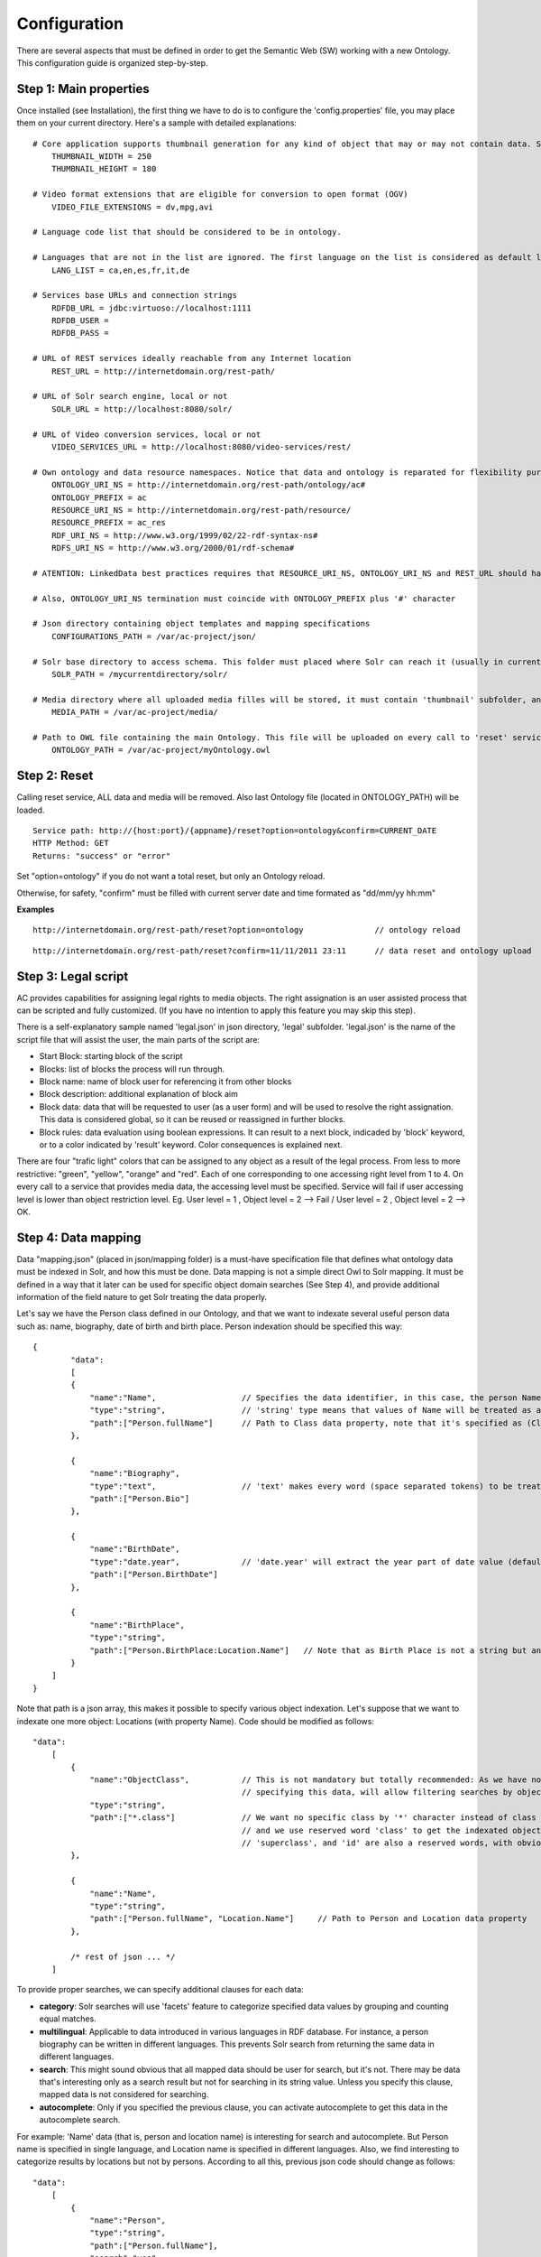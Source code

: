.. FAT Arts Combinatòries documentation master file, created by
   sphinx-quickstart on Tue May 31 12:39:26 2011.
   You can adapt this file completely to your liking, but it should at least
   contain the root `toctree` directive.

Configuration
======================================================================================

There are several aspects that must be defined in order to get the Semantic Web (SW) working with a new Ontology. This configuration guide is organized step-by-step.

Step 1: Main properties
----------------------------

Once installed (see Installation), the first thing we have to do is to configure the 'config.properties' file, you may place them on your current directory. Here's a sample with detailed explanations:

::

     # Core application supports thumbnail generation for any kind of object that may or may not contain data. Set thumbnail width and length in pixels.
	 THUMBNAIL_WIDTH = 250
	 THUMBNAIL_HEIGHT = 180
     
     # Video format extensions that are eligible for conversion to open format (OGV)
	 VIDEO_FILE_EXTENSIONS = dv,mpg,avi

     # Language code list that should be considered to be in ontology. 

     # Languages that are not in the list are ignored. The first language on the list is considered as default language
	 LANG_LIST = ca,en,es,fr,it,de

     # Services base URLs and connection strings
	 RDFDB_URL = jdbc:virtuoso://localhost:1111
	 RDFDB_USER = 
	 RDFDB_PASS = 

     # URL of REST services ideally reachable from any Internet location
	 REST_URL = http://internetdomain.org/rest-path/

     # URL of Solr search engine, local or not
	 SOLR_URL = http://localhost:8080/solr/

     # URL of Video conversion services, local or not
	 VIDEO_SERVICES_URL = http://localhost:8080/video-services/rest/

     # Own ontology and data resource namespaces. Notice that data and ontology is reparated for flexibility purposes
	 ONTOLOGY_URI_NS = http://internetdomain.org/rest-path/ontology/ac#
	 ONTOLOGY_PREFIX = ac
	 RESOURCE_URI_NS = http://internetdomain.org/rest-path/resource/	
	 RESOURCE_PREFIX = ac_res
	 RDF_URI_NS = http://www.w3.org/1999/02/22-rdf-syntax-ns#
	 RDFS_URI_NS = http://www.w3.org/2000/01/rdf-schema#

     # ATENTION: LinkedData best practices requires that RESOURCE_URI_NS, ONTOLOGY_URI_NS and REST_URL should have the same uri base (as specified in this sample) for REST services 'ontology' and 'resource' are implemented. 

     # Also, ONTOLOGY_URI_NS termination must coincide with ONTOLOGY_PREFIX plus '#' character
	
     # Json directory containing object templates and mapping specifications
	 CONFIGURATIONS_PATH = /var/ac-project/json/

     # Solr base directory to access schema. This folder must placed where Solr can reach it (usually in current directory)
	 SOLR_PATH = /mycurrentdirectory/solr/

     # Media directory where all uploaded media filles will be stored, it must contain 'thumbnail' subfolder, and 'classes' subsubfolder inside
	 MEDIA_PATH = /var/ac-project/media/

     # Path to OWL file containing the main Ontology. This file will be uploaded on every call to 'reset' service.
	 ONTOLOGY_PATH = /var/ac-project/myOntology.owl

Step 2: Reset
-----------------------------

Calling reset service, ALL data and media will be removed. Also last Ontology file (located in ONTOLOGY_PATH) will be loaded. 

::

    Service path: http://{host:port}/{appname}/reset?option=ontology&confirm=CURRENT_DATE
    HTTP Method: GET
    Returns: "success" or "error"

Set "option=ontology" if you do not want a total reset, but only an Ontology reload.

Otherwise, for safety, "confirm" must be filled with current server date and time formated as "dd/mm/yy hh:mm"

**Examples**

::

    http://internetdomain.org/rest-path/reset?option=ontology               // ontology reload

::

    http://internetdomain.org/rest-path/reset?confirm=11/11/2011 23:11      // data reset and ontology upload



Step 3: Legal script
-----------------------------

AC provides capabilities for assigning legal rights to media objects. The right assignation is an user assisted process that can be scripted and fully customized. (If you have no intention to apply this feature you may skip this step).

There is a self-explanatory sample named 'legal.json' in json directory, 'legal' subfolder. 'legal.json' is the name of the script file that will assist the user, the main parts of the script are:

- Start Block: starting block of the script
- Blocks: list of blocks the process will run through.
- Block name: name of block user for referencing it from other blocks
- Block description: additional explanation of block aim
- Block data: data that will be requested to user (as a user form) and will be used to resolve the right assignation. This data is considered global, so it can be reused or reassigned in further blocks.
- Block rules: data evaluation using boolean expressions. It can result to a next block, indicaded by 'block' keyword, or to a color indicated by 'result' keyword. Color consequences is explained next.

There are four "trafic light" colors that can be assigned to any object as a result of the legal process. From less to more restrictive: "green", "yellow", "orange" and "red". Each of one corresponding to one accessing right level from 1 to 4. On every call to a service that provides media data, the accessing level must be specified. Service will fail if user accessing level is lower than object restriction level. Eg. User level = 1 , Object level = 2 --> Fail / User level = 2 , Object level = 2 --> OK.

Step 4: Data mapping
------------------------------

Data "mapping.json" (placed in json/mapping folder) is a must-have specification file that defines what ontology data must be indexed in Solr, and how this must be done. Data mapping is not a simple direct Owl to Solr mapping. It must be defined in a way that it later can be used for specific object domain searches (See Step 4), and provide additional information of the field nature to get Solr treating the data properly.

Let's say we have the Person class defined in our Ontology, and that we want to indexate several useful person data such as: name, biography, date of birth and birth place. Person indexation should be specified this way:

::

    {
	    "data":
	    [
            {
                "name":"Name",                  // Specifies the data identifier, in this case, the person Name
                "type":"string",                // 'string' type means that values of Name will be treated as a whole
                "path":["Person.fullName"]      // Path to Class data property, note that it's specified as (Class-name).(property)
            },

            {
                "name":"Biography",             
                "type":"text",                  // 'text' makes every word (space separated tokens) to be treated separately on search
                "path":["Person.Bio"]           
            },

            {
                "name":"BirthDate",             
                "type":"date.year",             // 'date.year' will extract the year part of date value (default date format expected is dd/mm/yyyy)
                "path":["Person.BirthDate"]           
            },

            {
                "name":"BirthPlace",             
                "type":"string",                
                "path":["Person.BirthPlace:Location.Name"]   // Note that as Birth Place is not a string but an external object, specified path chains both objects, from original, to target data (Name property of Location class). You can chain as many objects as you need.
            }
        ]
    }

Note that path is a json array, this makes it possible to specify various object indexation. Let's suppose that we want to indexate one more object: Locations (with property Name). Code should be modified as follows:

::

    "data":
        [
            {
                "name":"ObjectClass",           // This is not mandatory but totally recommended: As we have now more than one object type, 
                                                // specifying this data, will allow filtering searches by object class.
                "type":"string",
                "path":["*.class"]              // We want no specific class by '*' character instead of class name, 
                                                // and we use reserved word 'class' to get the indexated object class name. 
                                                // 'superclass', and 'id' are also a reserved words, with obvious results.
            },

            {
                "name":"Name",                                  
                "type":"string",                                
                "path":["Person.fullName", "Location.Name"]     // Path to Person and Location data property
            },

            /* rest of json ... */
        ]

To provide proper searches, we can specify additional clauses for each data:

- **category**: Solr searches will use 'facets' feature to categorize specified data values by grouping and counting equal matches.
- **multilingual**: Applicable to data introduced in various languages in RDF database. For instance, a person biography can be written in different languages. This prevents Solr search from returning the same data in different languages.
- **search**: This might sound obvious that all mapped data should be user for search, but it's not. There may be data that's interesting only as a search result but not for searching in its string value. Unless you specify this clause, mapped data is not considered for searching.
- **autocomplete**: Only if you specified the previous clause, you can activate autocomplete to get this data in the autocomplete search.

For example: 'Name' data (that is, person and location name) is interesting for search and autocomplete. But Person name is specified in single language, and Location name is specified in different languages. Also, we find interesting to categorize results by locations but not by persons. According to all this, previous json code should change as follows:

::

    "data":
        [
            {
                "name":"Person",                                  
                "type":"string",                                
                "path":["Person.fullName"],         
                "search":"yes",
                "autocomplete":"yes"
            },

            {
                "name":"Location",                                  
                "type":"string",                                
                "path":["Location.Name", "Person.BirthPlace:Location.Name"]
                "search":"yes",                     // Note that ALL clauses are unactive by default, 
                "autocomplete":"yes",               // so they must be always specified in case of need.
                "multilingual":"yes",
                "category":"yes"
            }

            /* rest of json ... */
        ]


Step 5: Object template
------------------------------------

Any object search will finally lead to individual object visualization. This makes it necessary to build templates for any Ontology object that should be visualizable. Object view is organized in sections, and each section contains a list of mapped data, in a similar way we used it in previous step.

Going back to Person object class example: name, birth date, and birth place should be placed at header. Biography can be placed at body, we can also use a 'knows' relation to get related Persons and we can place this at footer section. (Note that sections are totally customizable).

The resulting template file must be placed as "Person.json" (generally, (Class-name).json) in json/mapping directory. Code should look as follows:

::

    {
	    "className":"Person",
	
	    "sections":
	    [
		    {
			    "name":"header",                    // section name
			    "data":[
		
		        	{
					    "name":"Name",
					    "type":"text",
					    "path":["Person.fullName"]
				    },

                    {
					    "name":"BirthDate",
					    "type":"date",
					    "path":["Person.BirthDate"]
				    },

                    {
					    "name":"BirthPlace",
					    "type":"linkedObject",
					    "path":["Person.BirthPlace:Location.Name"]
				    }
			    ]
		    },
		
		    {
			    "name":"body",
			    "data":[
			
			     	{
			            "name":"Biography",
			            "type":"text",
			            "path":["Person.Bio"]
			        }
			    ]  
		    },

            {
			    "name":"footer",                    
			    "data":[
		
		        	{
					    "name":"Related",
					    "type":"search",
                        "path":["Person.id"],
                        "value":["RelatedPeople:"],
                        "categories":["Year", "Location"]
				    }
			    ]
		    }
	    ]
    }


Data 'type' clause has not much to do with 'type' defined in previous step. The following types are all the ones available for templates:

- **text**: suitable for most cases, it resolves path to literal value with no modification.
- **linkedObject**: it shows resolved data path along with the referenced object id, separated by '@'. For example: London@my_london_id, this allows to create an hyperlink to the referenced object, which would be http://internetdomain.org/rest-path/resource/my_london_id/...
- **objects**: resolves path to identifier value.
- **media**: resolves path to media url value.
- **date**: and its parts (**date.year**, **date.day**, **date.month**). Same effect as date defined at step 3.
- **search**: this is a quite sophisticated object that comprises Solr searching feature from indexed data filtered by the specified constraint defined as combination of value and path. In this example: the search will only result to persons ("Person.knows:") that know current person ("Person.id"). For detailed information about searches please see Visualization page.

Please note that **text**, **objects** and **media** have the same effect. They resolve the path the same way but resulting value type is supposed to be different. See Visualization Object Thumbnail section to further in **media** and **objects** types.




